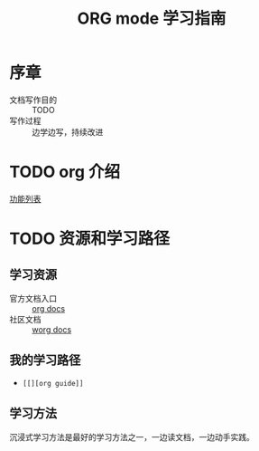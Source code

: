 #+Title: ORG mode 学习指南

* 序章
- 文档写作目的 :: TODO
- 写作过程 :: 边学边写，持续改进

* TODO org 介绍
  [[https://orgmode.org/features.html][功能列表]]
* TODO 资源和学习路径
** 学习资源
   - 官方文档入口 :: [[https://orgmode.org/#docs][org docs]]
   - 社区文档 :: [[https://orgmode.org/worg/][worg docs]]

** 我的学习路径
   - =[[][org guide]]=
** 学习方法

   沉浸式学习方法是最好的学习方法之一，一边读文档，一边动手实践。
